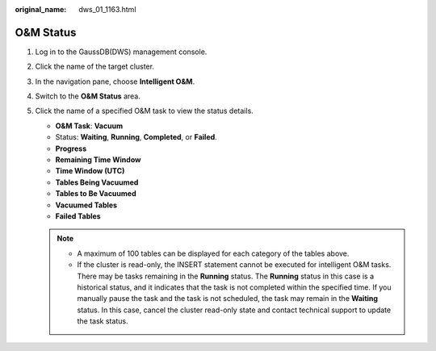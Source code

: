 :original_name: dws_01_1163.html

.. _dws_01_1163:

O&M Status
==========

#. Log in to the GaussDB(DWS) management console.

#. Click the name of the target cluster.

#. In the navigation pane, choose **Intelligent O&M**.

#. Switch to the **O&M Status** area.

   |image1|

#. Click the name of a specified O&M task to view the status details.

   -  **O&M Task**: **Vacuum**
   -  Status: **Waiting**, **Running**, **Completed**, or **Failed**.
   -  **Progress**
   -  **Remaining Time Window**
   -  **Time Window (UTC)**
   -  **Tables Being Vacuumed**
   -  **Tables to Be Vacuumed**
   -  **Vacuumed Tables**
   -  **Failed Tables**

   .. note::

      -  A maximum of 100 tables can be displayed for each category of the tables above.
      -  If the cluster is read-only, the INSERT statement cannot be executed for intelligent O&M tasks. There may be tasks remaining in the **Running** status. The **Running** status in this case is a historical status, and it indicates that the task is not completed within the specified time. If you manually pause the task and the task is not scheduled, the task may remain in the **Waiting** status. In this case, cancel the cluster read-only state and contact technical support to update the task status.

.. |image1| image:: /_static/images/en-us_image_0000001759359073.png
